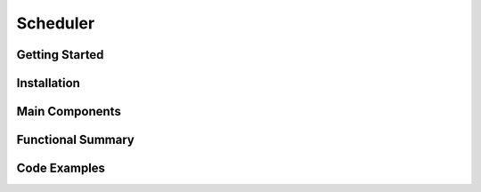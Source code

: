 Scheduler
==================

Getting Started
----------------

Installation
------------

Main Components
----------------

Functional Summary
------------------

Code Examples
-------------